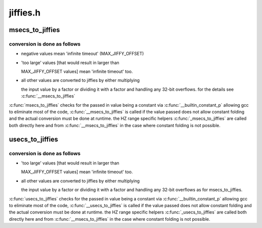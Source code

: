 .. -*- coding: utf-8; mode: rst -*-

=========
jiffies.h
=========


.. _`msecs_to_jiffies`:

msecs_to_jiffies
================

.. c:function:: unsigned long msecs_to_jiffies (const unsigned int m)

    convert milliseconds to jiffies

    :param const unsigned int m:
        time in milliseconds



.. _`msecs_to_jiffies.conversion-is-done-as-follows`:

conversion is done as follows
-----------------------------


- negative values mean 'infinite timeout' (MAX_JIFFY_OFFSET)

- 'too large' values [that would result in larger than

  MAX_JIFFY_OFFSET values] mean 'infinite timeout' too.

- all other values are converted to jiffies by either multiplying

  the input value by a factor or dividing it with a factor and
  handling any 32-bit overflows.
  for the details see :c:func:`__msecs_to_jiffies`

:c:func:`msecs_to_jiffies` checks for the passed in value being a constant
via :c:func:`__builtin_constant_p` allowing gcc to eliminate most of the
code, :c:func:`__msecs_to_jiffies` is called if the value passed does not
allow constant folding and the actual conversion must be done at
runtime.
the HZ range specific helpers :c:func:`_msecs_to_jiffies` are called both
directly here and from :c:func:`__msecs_to_jiffies` in the case where
constant folding is not possible.



.. _`usecs_to_jiffies`:

usecs_to_jiffies
================

.. c:function:: unsigned long usecs_to_jiffies (const unsigned int u)

    convert microseconds to jiffies

    :param const unsigned int u:
        time in microseconds



.. _`usecs_to_jiffies.conversion-is-done-as-follows`:

conversion is done as follows
-----------------------------


- 'too large' values [that would result in larger than

  MAX_JIFFY_OFFSET values] mean 'infinite timeout' too.

- all other values are converted to jiffies by either multiplying

  the input value by a factor or dividing it with a factor and
  handling any 32-bit overflows as for msecs_to_jiffies.

:c:func:`usecs_to_jiffies` checks for the passed in value being a constant
via :c:func:`__builtin_constant_p` allowing gcc to eliminate most of the
code, :c:func:`__usecs_to_jiffies` is called if the value passed does not
allow constant folding and the actual conversion must be done at
runtime.
the HZ range specific helpers :c:func:`_usecs_to_jiffies` are called both
directly here and from :c:func:`__msecs_to_jiffies` in the case where
constant folding is not possible.

